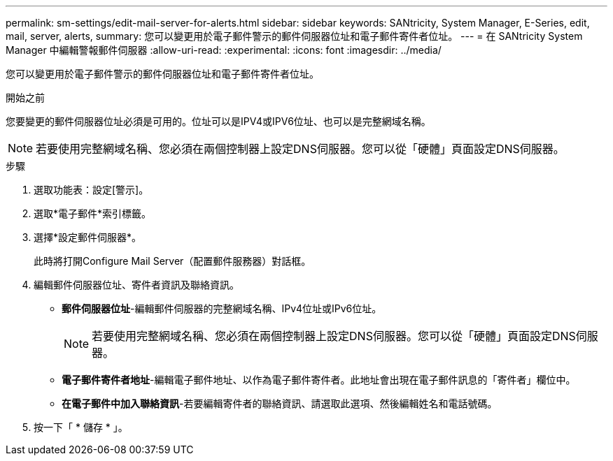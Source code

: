---
permalink: sm-settings/edit-mail-server-for-alerts.html 
sidebar: sidebar 
keywords: SANtricity, System Manager, E-Series, edit, mail, server, alerts, 
summary: 您可以變更用於電子郵件警示的郵件伺服器位址和電子郵件寄件者位址。 
---
= 在 SANtricity System Manager 中編輯警報郵件伺服器
:allow-uri-read: 
:experimental: 
:icons: font
:imagesdir: ../media/


[role="lead"]
您可以變更用於電子郵件警示的郵件伺服器位址和電子郵件寄件者位址。

.開始之前
您要變更的郵件伺服器位址必須是可用的。位址可以是IPV4或IPV6位址、也可以是完整網域名稱。

[NOTE]
====
若要使用完整網域名稱、您必須在兩個控制器上設定DNS伺服器。您可以從「硬體」頁面設定DNS伺服器。

====
.步驟
. 選取功能表：設定[警示]。
. 選取*電子郵件*索引標籤。
. 選擇*設定郵件伺服器*。
+
此時將打開Configure Mail Server（配置郵件服務器）對話框。

. 編輯郵件伺服器位址、寄件者資訊及聯絡資訊。
+
** *郵件伺服器位址*-編輯郵件伺服器的完整網域名稱、IPv4位址或IPv6位址。
+
[NOTE]
====
若要使用完整網域名稱、您必須在兩個控制器上設定DNS伺服器。您可以從「硬體」頁面設定DNS伺服器。

====
** *電子郵件寄件者地址*-編輯電子郵件地址、以作為電子郵件寄件者。此地址會出現在電子郵件訊息的「寄件者」欄位中。
** *在電子郵件中加入聯絡資訊*-若要編輯寄件者的聯絡資訊、請選取此選項、然後編輯姓名和電話號碼。


. 按一下「 * 儲存 * 」。

